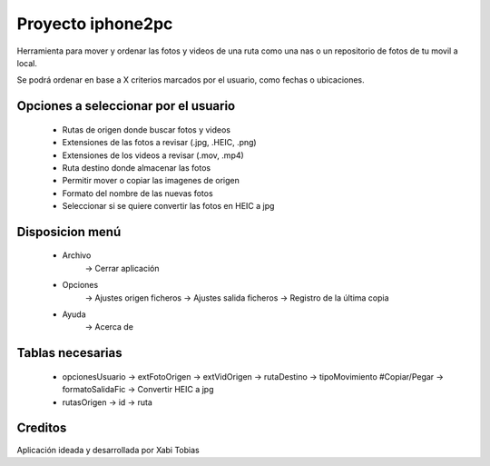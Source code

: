 *******
Proyecto iphone2pc
*******

Herramienta para mover y ordenar las fotos y videos de una ruta como una nas o un repositorio de fotos de tu movil a local.

Se podrá ordenar en base a X criterios marcados por el usuario, como fechas o ubicaciones.


Opciones a seleccionar por el usuario
*************

 - Rutas de origen donde buscar fotos y videos
 - Extensiones de las fotos a revisar (.jpg, .HEIC, .png)
 - Extensiones de los videos a revisar (.mov, .mp4)
 - Ruta destino donde almacenar las fotos
 - Permitir mover o copiar las imagenes de origen
 - Formato del nombre de las nuevas fotos
 - Seleccionar si se quiere convertir las fotos en HEIC a jpg


Disposicion menú
************

 - Archivo
    -> Cerrar aplicación

 - Opciones
    -> Ajustes origen ficheros
    -> Ajustes salida ficheros
    -> Registro de la última copia

 - Ayuda
    -> Acerca de

Tablas necesarias
************

 - opcionesUsuario
   -> extFotoOrigen
   -> extVidOrigen
   -> rutaDestino
   -> tipoMovimiento #Copiar/Pegar
   -> formatoSalidaFic
   -> Convertir HEIC a jpg
 - rutasOrigen
   -> id
   -> ruta

Creditos
******

Aplicación ideada y desarrollada por Xabi Tobias
